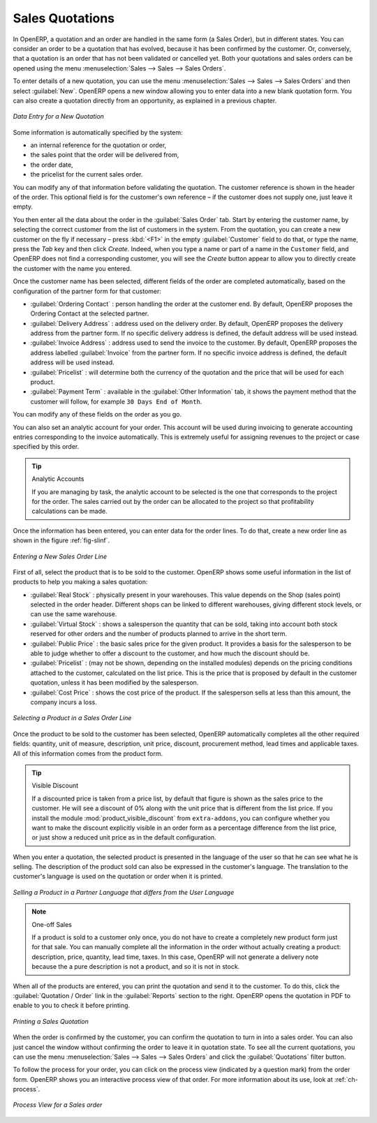 
Sales Quotations
================

In OpenERP, a quotation and an order are handled in the same form (a Sales Order), but in different states. You
can consider an order to be a quotation that has evolved, because it has been confirmed by the
customer. Or, conversely, that a quotation is an order that has not been validated or cancelled yet.
Both your quotations and sales orders can be opened using the menu :menuselection:`Sales
--> Sales --> Sales Orders`.

To enter details of a new quotation, you can use the menu :menuselection:`Sales -->
Sales --> Sales Orders` and then select :guilabel:`New`. OpenERP opens a new window
allowing you to enter data into a new blank quotation form. You can also create a quotation directly from an opportunity, as explained in a previous chapter.

.. figure:: images/sale_quotation_new.png
   :scale: 75
   :align: center

   *Data Entry for a New Quotation*

Some information is automatically specified by the system:

* an internal reference for the quotation or order,

* the sales point that the order will be delivered from,

* the order date,

* the pricelist for the current sales order.

You can modify any of that information before validating the quotation. The customer
reference is shown in the header of the order. This optional field is for the customer's own reference –
if the customer does not supply one, just leave it empty.

You then enter all the data about the order in the :guilabel:`Sales Order` tab. Start by entering
the customer name, by selecting the correct customer from the list of customers in the system. From the quotation, you can
create a new customer on the fly if necessary – press :kbd:`<F1>` in the empty :guilabel:`Customer` field to do that, or type the name, press the `Tab` key and then click `Create`. Indeed, when you type a name or part of a name in the ``Customer`` field, and OpenERP does not find a corresponding customer, you will see the `Create` button appear to allow you to directly create the customer with the name you entered.

Once the customer name has been selected, different fields of the order are completed
automatically, based on the configuration of the partner form for that customer:

* :guilabel:`Ordering Contact` : person handling the order at the customer end. By default, OpenERP
  proposes the Ordering Contact at the selected partner.

* :guilabel:`Delivery Address` : address used on the delivery order. By default, OpenERP proposes
  the delivery address from the partner form. If no specific delivery address is defined, the default
  address will be used instead.

* :guilabel:`Invoice Address` : address used to send the invoice to the customer. By default, OpenERP
  proposes the address labelled :guilabel:`Invoice` from the partner form. If no specific invoice address is defined, the default
  address will be used instead.

* :guilabel:`Pricelist` : will determine both the currency of the quotation and the price that will
  be used for each product.

* :guilabel:`Payment Term` : available in the :guilabel:`Other Information` tab, it shows the payment
  method that the customer will follow, for example ``30 Days End of Month``.

You can modify any of these fields on the order as you go.

You can also set an analytic account for your order. This account will be used during invoicing
to generate accounting entries corresponding to the invoice automatically. This is extremely useful
for assigning revenues to the project or case specified by this order.

.. tip::  Analytic Accounts

   If you are managing by task, the analytic account to be selected is the one that corresponds to
   the project for the order.
   The sales carried out by the order can be allocated to the project so that profitability
   calculations can be made.

Once the information has been entered, you can enter data for the order lines. To do that, create a
new order line as shown in the figure :ref:`fig-slinf`.

.. _fig-slinf:

.. figure:: images/sale_line_form.png
   :scale: 75
   :align: center

   *Entering a New Sales Order Line*

First of all, select the product that is to be sold to the customer. OpenERP shows some
useful information in the list of products to help you making a sales quotation:

* :guilabel:`Real Stock` : physically present in your warehouses. This value depends on the Shop (sales
  point) selected in the order header. Different shops can be linked to different warehouses,
  giving different stock levels, or can use the same warehouse.

* :guilabel:`Virtual Stock` : shows a salesperson the quantity that can be sold, taking into account
  both stock reserved for other orders and the number of products planned to arrive in the short term.

* :guilabel:`Public Price` : the basic sales price for the given product. It provides a basis for the
  salesperson to be able to judge whether to offer a discount to the customer, and how much the
  discount should be.

* :guilabel:`Pricelist` : (may not be shown, depending on the installed modules) depends on the pricing conditions attached to the customer, calculated on the list price. This is the price that is proposed by default in the customer quotation, unless it has been modified by the salesperson.

* :guilabel:`Cost Price` : shows the cost price of the product. If the salesperson sells at less
  than this amount, the company incurs a loss.

.. figure:: images/sale_product_list.png
   :scale: 75
   :align: center

   *Selecting a Product in a Sales Order Line*

Once the product to be sold to the customer has been selected, OpenERP automatically
completes all the other required fields: quantity, unit of measure, description, unit price,
discount, procurement method, lead times and applicable taxes. All of this information comes from
the product form.

.. index::
   single: module; product_visible_discount

.. tip:: Visible Discount

   If a discounted price is taken from a price list, by default that figure is shown as the
   sales price to the customer. He will see a discount of 0% along with the unit price that is different
   from the list price.
   If you install the module :mod:`product_visible_discount` from ``extra-addons``,
   you can configure whether you want to make the discount
   explicitly visible in an order form as a percentage difference from the list price,
   or just show a reduced unit price as in the default configuration.

When you enter a quotation, the selected product is presented in the language of the user so that he can see
what he is selling. The description of the product sold can also be expressed in the customer's language.
The translation to the customer's language is used on the quotation or order when it is printed.

.. figure:: images/sale_line_translation.png
   :scale: 75
   :align: center

   *Selling a Product in a Partner Language that differs from the User Language*

.. note:: One-off Sales

   If a product is sold to a customer only once, you do not have to create a completely new
   product form just for that sale.
   You can manually complete all the information in the order without actually creating a product:
   description, price, quantity, lead time, taxes.
   In this case, OpenERP will not generate a delivery note because the a pure description is not a product, and so it is not in stock.

When all of the products are entered, you can print the quotation and send it to the customer. To do
this, click the :guilabel:`Quotation / Order` link in the :guilabel:`Reports` section to the right.
OpenERP opens the quotation in PDF to enable to you to check it before printing.

.. figure:: images/sale_print.png
   :scale: 75
   :align: center

   *Printing a Sales Quotation*

When the order is confirmed by the customer, you can confirm the quotation to turn in into a sales order. You can also just cancel the window without confirming the order to leave it in quotation state. To see all the current quotations, you can use the menu :menuselection:`Sales --> Sales --> Sales Orders` and click the :guilabel:`Quotations` filter button.

To follow the process for your order, you can click on the process view (indicated by a question mark) from the order form. OpenERP
shows you an interactive process view of that order. For more information about its use,
look at :ref:`ch-process`.

.. figure:: images/sale_process.png
   :scale: 75
   :align: center

   *Process View for a Sales order*

.. Copyright © Open Object Press. All rights reserved.

.. You may take electronic copy of this publication and distribute it if you don't
.. change the content. You can also print a copy to be read by yourself only.

.. We have contracts with different publishers in different countries to sell and
.. distribute paper or electronic based versions of this book (translated or not)
.. in bookstores. This helps to distribute and promote the OpenERP product. It
.. also helps us to create incentives to pay contributors and authors using author
.. rights of these sales.

.. Due to this, grants to translate, modify or sell this book are strictly
.. forbidden, unless Tiny SPRL (representing Open Object Press) gives you a
.. written authorisation for this.

.. Many of the designations used by manufacturers and suppliers to distinguish their
.. products are claimed as trademarks. Where those designations appear in this book,
.. and Open Object Press was aware of a trademark claim, the designations have been
.. printed in initial capitals.

.. While every precaution has been taken in the preparation of this book, the publisher
.. and the authors assume no responsibility for errors or omissions, or for damages
.. resulting from the use of the information contained herein.

.. Published by Open Object Press, Grand Rosière, Belgium
